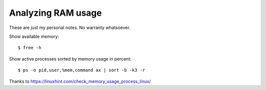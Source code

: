 .. _admin.ram:

=========================
Analyzing RAM usage
=========================

These are just my personal notes. No warranty whatsoever.

.. contents::
    :local:
    :depth: 1


Show available memory::

  $ free -h

Show active processes sorted by memory usage in percent::

  $ ps -o pid,user,%mem,command ax | sort -b -k3 -r

Thanks to https://linuxhint.com/check_memory_usage_process_linux/

